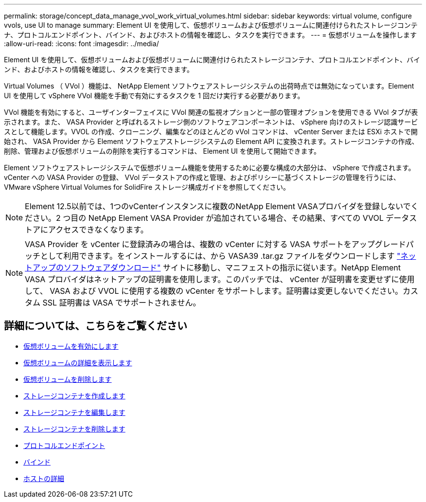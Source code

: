 ---
permalink: storage/concept_data_manage_vvol_work_virtual_volumes.html 
sidebar: sidebar 
keywords: virtual volume, configure vvols, use UI to manage 
summary: Element UI を使用して、仮想ボリュームおよび仮想ボリュームに関連付けられたストレージコンテナ、プロトコルエンドポイント、バインド、およびホストの情報を確認し、タスクを実行できます。 
---
= 仮想ボリュームを操作します
:allow-uri-read: 
:icons: font
:imagesdir: ../media/


[role="lead"]
Element UI を使用して、仮想ボリュームおよび仮想ボリュームに関連付けられたストレージコンテナ、プロトコルエンドポイント、バインド、およびホストの情報を確認し、タスクを実行できます。

Virtual Volumes （ VVol ）機能は、 NetApp Element ソフトウェアストレージシステムの出荷時点では無効になっています。Element UI を使用して vSphere VVol 機能を手動で有効にするタスクを 1 回だけ実行する必要があります。

VVol 機能を有効にすると、ユーザインターフェイスに VVol 関連の監視オプションと一部の管理オプションを使用できる VVol タブが表示されます。また、 VASA Provider と呼ばれるストレージ側のソフトウェアコンポーネントは、 vSphere 向けのストレージ認識サービスとして機能します。VVOL の作成、クローニング、編集などのほとんどの vVol コマンドは、 vCenter Server または ESXi ホストで開始され、 VASA Provider から Element ソフトウェアストレージシステムの Element API に変換されます。ストレージコンテナの作成、削除、管理および仮想ボリュームの削除を実行するコマンドは、 Element UI を使用して開始できます。

Element ソフトウェアストレージシステムで仮想ボリューム機能を使用するために必要な構成の大部分は、 vSphere で作成されます。vCenter への VASA Provider の登録、 VVol データストアの作成と管理、およびポリシーに基づくストレージの管理を行うには、 VMware vSphere Virtual Volumes for SolidFire ストレージ構成ガイドを参照してください。


NOTE: Element 12.5以前では、1つのvCenterインスタンスに複数のNetApp Element VASAプロバイダを登録しないでください。2 つ目の NetApp Element VASA Provider が追加されている場合、その結果、すべての VVOL データストアにアクセスできなくなります。


NOTE: VASA Provider を vCenter に登録済みの場合は、複数の vCenter に対する VASA サポートをアップグレードパッチとして利用できます。をインストールするには、から VASA39 .tar.gz ファイルをダウンロードします https://mysupport.netapp.com/products/element_software/VASA39/index.html["ネットアップのソフトウェアダウンロード"] サイトに移動し、マニフェストの指示に従います。NetApp Element VASA プロバイダはネットアップの証明書を使用します。このパッチでは、 vCenter が証明書を変更せずに使用して、 VASA および VVOL に使用する複数の vCenter をサポートします。証明書は変更しないでください。カスタム SSL 証明書は VASA でサポートされません。



== 詳細については、こちらをご覧ください

* xref:task_data_manage_vvol_enable_virtual_volumes.adoc[仮想ボリュームを有効にします]
* xref:task_data_manage_vvol_view_virtual_volume_details.adoc[仮想ボリュームの詳細を表示します]
* xref:task_data_manage_vvol_delete_a_virtual_volume.adoc[仮想ボリュームを削除します]
* xref:concept_data_manage_vvol_manage_storage_containers.adoc[ストレージコンテナを作成します]
* xref:concept_data_manage_vvol_manage_storage_containers.adoc[ストレージコンテナを編集します]
* xref:concept_data_manage_vvol_manage_storage_containers.adoc[ストレージコンテナを削除します]
* xref:concept_data_manage_vvol_protocol_endpoints.adoc[プロトコルエンドポイント]
* xref:concept_data_manage_vvol_bindings.adoc[バインド]
* xref:reference_data_manage_vvol_host_details.adoc[ホストの詳細]

